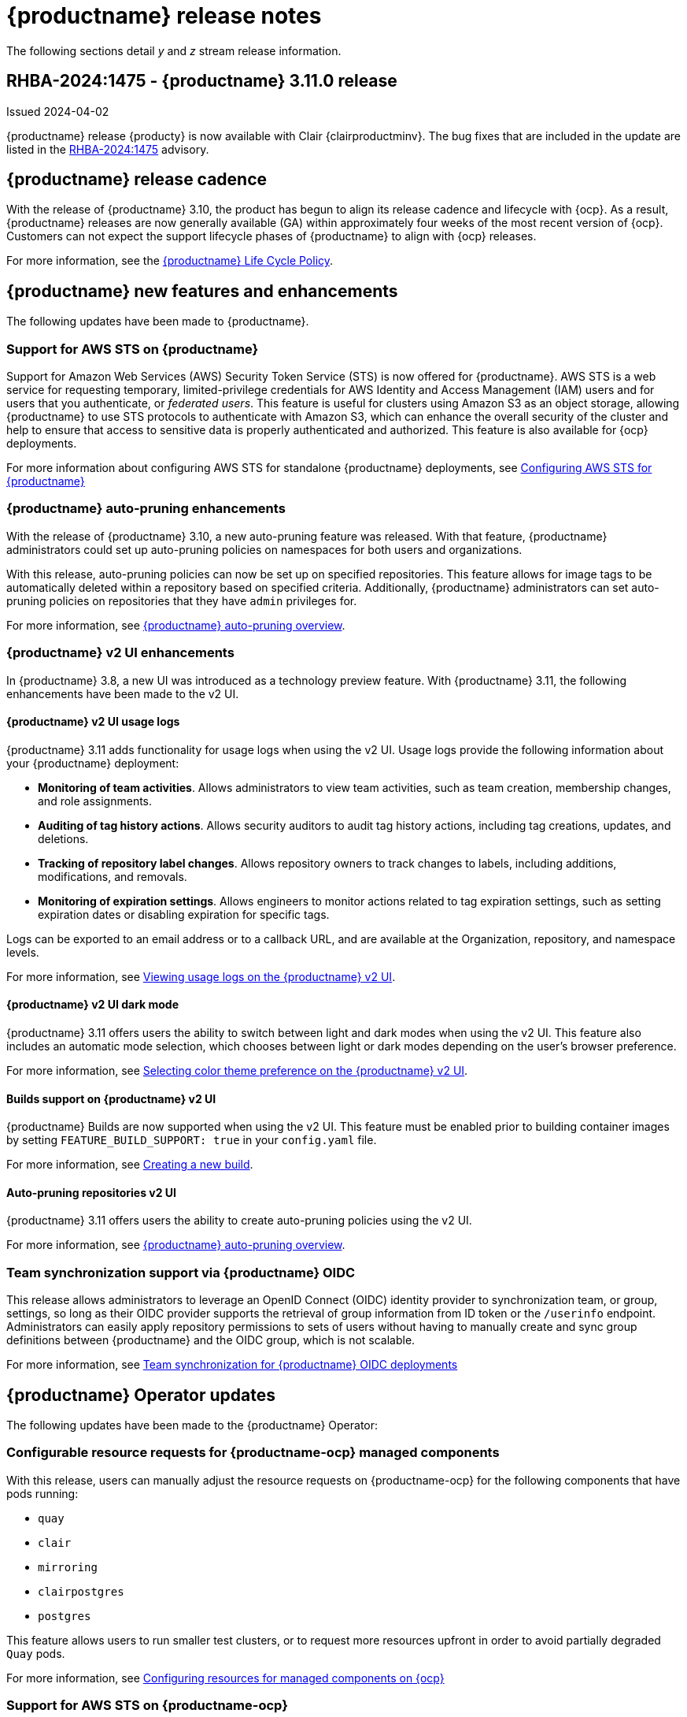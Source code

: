:_content-type: CONCEPT
[id="release-notes-311"]
= {productname} release notes

The following sections detail _y_ and _z_ stream release information.

[id="rn-3-11-0"]
== RHBA-2024:1475 - {productname} 3.11.0 release

Issued 2024-04-02

{productname} release {producty} is now available with Clair {clairproductminv}. The bug fixes that are included in the update are listed in the link:https://access.redhat.com/errata/RHBA-2024:1475[RHBA-2024:1475] advisory.

[id="release-cadence-311"]
== {productname} release cadence 

With the release of {productname} 3.10, the product has begun to align its release cadence and lifecycle with {ocp}. As a result, {productname} releases are now generally available (GA) within approximately four weeks of the most recent version of {ocp}. Customers can not expect the support lifecycle phases of {productname} to align with {ocp} releases. 

For more information, see the link:https://access.redhat.com/support/policy/updates/rhquay/[{productname} Life Cycle Policy].

[id="new-features-and-enhancements-311"]
== {productname} new features and enhancements

The following updates have been made to {productname}.

[id="aws-sts-support-quay-311"]
=== Support for AWS STS on {productname}

Support for Amazon Web Services (AWS) Security Token Service (STS) is now offered for {productname}. AWS STS is a web service for requesting temporary, limited-privilege credentials for AWS Identity and Access Management (IAM) users and for users that you authenticate, or _federated users_. This feature is useful for clusters using Amazon S3 as an object storage, allowing {productname} to use STS protocols to authenticate with Amazon S3, which can enhance the overall security of the cluster and help to ensure that access to sensitive data is properly authenticated and authorized. This feature is also available for {ocp} deployments.

For more information about configuring AWS STS for standalone {productname} deployments, see link:https://access.redhat.com/documentation/en-us/red_hat_quay/3/html-single/manage_red_hat_quay/index#configuring-aws-sts-quay[Configuring AWS STS for {productname}]

[id="auto-pruning-enhancements"]
=== {productname} auto-pruning enhancements

With the release of {productname} 3.10, a new auto-pruning feature was released. With that feature, {productname} administrators could set up auto-pruning policies on namespaces for both users and organizations.

With this release, auto-pruning policies can now be set up on specified repositories. This feature allows for image tags to be automatically deleted within a repository based on specified criteria. Additionally, {productname} administrators can set auto-pruning policies on repositories that they have `admin` privileges for.

For more information, see link:https://access.redhat.com/documentation/en-us/red_hat_quay/3/html-single/manage_red_hat_quay/index#red-hat-quay-namespace-auto-pruning-overview[{productname} auto-pruning overview].

[id="v2-ui-enhancements-311"]
=== {productname} v2 UI enhancements 

In {productname} 3.8, a new UI was introduced as a technology preview feature. With {productname} 3.11, the following enhancements have been made to the v2 UI.

[id="usage-logs-ui-v2"]
==== {productname} v2 UI usage logs

{productname} 3.11 adds functionality for usage logs when using the v2 UI. Usage logs provide the following information about your {productname} deployment:

* *Monitoring of team activities*. Allows administrators to view team activities, such as team creation, membership changes, and role assignments. 
* *Auditing of tag history actions*. Allows security auditors to audit tag history actions, including tag creations, updates, and deletions. 
* *Tracking of repository label changes*. Allows repository owners to track changes to labels, including additions, modifications, and removals. 
* *Monitoring of expiration settings*. Allows engineers to monitor actions related to tag expiration settings, such as setting expiration dates or disabling expiration for specific tags.

Logs can be exported to an email address or to a callback URL, and are available at the Organization, repository, and namespace levels.

For more information, see https://access.redhat.com/documentation/en-us/red_hat_quay/3/html-single/use_red_hat_quay/index#viewing-usage-logs-v2-ui[Viewing usage logs on the {productname} v2 UI].

[id="dark-mode-ui-v2"]
==== {productname} v2 UI dark mode

{productname} 3.11 offers users the ability to switch between light and dark modes when using the v2 UI. This feature also includes an automatic mode selection, which chooses between light or dark modes depending on the user's browser preference.

For more information, see link:https://access.redhat.com/documentation/en-us/red_hat_quay/3/html-single/use_red_hat_quay/index#selecting-dark-mode-ui[Selecting color theme preference on the {productname} v2 UI].

[id="builds-support-v2-ui"]
==== Builds support on {productname} v2 UI

{productname} Builds are now supported when using the v2 UI. This feature must be enabled prior to building container images by setting `FEATURE_BUILD_SUPPORT: true` in your `config.yaml` file. 

For more information, see link:https://access.redhat.com/documentation/en-us/red_hat_quay/3/html-single/use_red_hat_quay/index#starting-a-build[Creating a new build].

[id="auto-pruning-repositories-ui"]
==== Auto-pruning repositories v2 UI

{productname} 3.11 offers users the ability to create auto-pruning policies using the v2 UI.

For more information, see link:https://access.redhat.com/documentation/en-us/red_hat_quay/3/html-single/manage_red_hat_quay/index#red-hat-quay-namespace-auto-pruning-overview[{productname} auto-pruning overview].

[id="team-synchronization-oidc"]
=== Team synchronization support via {productname} OIDC

This release allows administrators to leverage an OpenID Connect (OIDC) identity provider to synchronization team, or group, settings, so long as their OIDC provider supports the retrieval of group information from ID token or the `/userinfo` endpoint. Administrators can easily apply repository permissions to sets of users without having to manually create and sync group definitions between {productname} and the OIDC group, which is not scalable.

For more information, see link:https://access.redhat.com/documentation/en-us/red_hat_quay/3/html-single/manage_red_hat_quay/index#oidc-team-sync[Team synchronization for {productname} OIDC deployments]

[id="quay-operator-updates-311"]
== {productname} Operator updates

The following updates have been made to the {productname} Operator:

[id="configurable-resources-managed-components"]
=== Configurable resource requests for {productname-ocp} managed components

With this release, users can manually adjust the resource requests on {productname-ocp} for the following components that have pods running:

* `quay`
* `clair`
* `mirroring`
* `clairpostgres` 
* `postgres`

This feature allows users to run smaller test clusters, or to request more resources upfront in order to avoid partially degraded `Quay` pods. 

For more information, see link:https://access.redhat.com/documentation/en-us/red_hat_quay/3/html-single/deploying_the_red_hat_quay_operator_on_openshift_container_platform/index#configuring-resources-managed-components[Configuring resources for managed components on {ocp}]

[id="aws-sts-support-quay-operator-311"]
=== Support for AWS STS on {productname-ocp}

Support for Amazon Web Services (AWS) Security Token Service (STS) is now offered for {productname} deployments on {ocp}. AWS STS is a web service for requesting temporary, limited-privilege credentials for AWS Identity and Access Management (IAM) users and for users that you authenticate, or _federated users_. This feature is useful for clusters using Amazon S3 as an object storage, allowing {productname} to use STS protocols to authenticate with Amazon S3, which can enhance the overall security of the cluster and help to ensure that access to sensitive data is properly authenticated and authorized. 

For more information about AWS STS for {productname-ocp}, see link:https://access.redhat.com/documentation/en-us/red_hat_quay/3/html-single/red_hat_quay_operator_features/index#configuring-aws-sts-quay[Configuring AWS STS for {productname-ocp}]

[id="new-quay-config-fields-311"]
== New {productname} configuration fields
 
The following configuration fields have been added to {productname} {producty}.

[id="aws-s3-sts-configuration-fields"]
=== Configuration fields for AWS S3 STS deployments

The following configuration fields have been added when configuring AWS STS for {productname}. These fields are used when configuring AWS S3 storage for your deployment.  

* *.sts_role_arn*. The unique Amazon Resource Name (ARN) required when configuring AWS STS for {productname}.
* *.sts_user_access_key*. The generated AWS S3 user access key required when configuring AWS STS for {productname}. 
* *.sts_user_secret_key*. The generated AWS S3 user secret key required when configuring AWS STS for {productname}.

For more information, see link:https://access.redhat.com/documentation/en-us/red_hat_quay/3/html-single/configure_red_hat_quay/index#config-fields-storage-aws-sts[AWS STS S3 storage].

[id="team-sync-configuration-field"]
=== Team synchronization configuration field

The following configuration field has been added for the team synchronization via OIDC feature:

* *PREFERRED_GROUP_CLAIM_NAME*: The key name within the OIDC token payload that holds information about the user's group memberships.

[id="new-api-endpoints-311"]
== New API endpoints

The following API endpoints have been added to {productname} {producty}:

[id="repository-auto-pruning-policy-endpoint"]
=== Repository auto-pruning policy endpoints: 

The repository auto-pruning policy feature introduces the following API endpoint:

* `*/api/v1/repository/<organization_name>/<repository_name>/autoprunepolicy/`
+
This API endpoint can be used with `POST`, `GET`, and `DELETE` calls to create, see, and delete auto-pruning policies on a repository, respectively. 

* `*/api/v1/repository/<user_account>/<user_repository>/autoprunepolicy/`
+
This API endpoint can be used with `POST`, `GET`, and `DELETE` calls to create, see, and delete auto-pruning policies on a repository for specific users in your organization. Note that you must have `admin` privileges on the repository that you are creating the policy for when using these commands.

[id="known-issues-and-limitations-310"]
== {productname} 3.11 known issues and limitations

The following sections note known issues and limitations for {productname} {producty}.

[id="oidc-team-sync-known-issues"]
=== {productname} OIDC team synchronization known issues

[id="unable-set-password-user-settings-page"]
==== Unable to set user passwords via the *User Settings* page

There is a known issue when {productname} uses OIDC as the authentication type with Microsoft Entra ID (previously Azure Active Directory).

After logging in to {productname}, users are unable to set a password via the *User Settings* page. This is necessary for authentication when using Docker/Podman CLI to perform image push or pull operations to the registry.

As a workaround, you can use Docker CLI and App Token as credentials when authenticating via OIDC. These tokens, alongside robot tokens, serve as an alternative to passwords and are considered the prescribed method for providing access to {productname} when authenticating via OIDC.

For more information, see link:https://issues.redhat.com/browse/PROJQUAY-6754[*PROJQUAY-6754*].

[id="team-sync-removal-known-issue"]
==== Unable to sync change when OIDC user is removed from OIDC

Currently, when an OIDC user is removed from their OIDC provider, the user is not removed from the team on {productname}. Consequently, they are still have to use the robot account token and app token to push and pull images from the registry. The expected behavior is that, when removed from the OIDC group, they, and their related tokens, should be removed from the {productname}. This is a known issue and will be fixed in a future version of {productname}. (link:https://issues.redhat.com/browse/PROJQUAY-6842[*PROJQUAY-6842*])

[id="entra-id-team-sync-known-issue"]
==== Object ID must be used when OIDC provider is Microsoft Entra ID

When using Microsoft Entra ID as your OIDC provider, {productname} administrators must input the *Object ID* of the OIDC group instead of the group name. The v2 UI does not currently alert users that Microsoft Entra ID users must input the Object ID of the OIDC group. This is a known issue and will be fixed in a future version of {productname}. (link:https://issues.redhat.com/browse/PROJQUAY-6917[*PROJQUAY-6917*])

[id="upgrading-38-311-limitation"]
=== Upgrading {productname-ocp} 3.8 directly to 3.11 limitation

Upgrading {productname-ocp} from 3.8 to 3.11 does not work. Users must upgrade from {productname-ocp} from 3.8 to 3.9 or 3.10, and then proceed with the upgrade to 3.11. 

For more information, see link:https://access.redhat.com/documentation/en-us/red_hat_quay/3/html-single/upgrade_red_hat_quay/index#upgrade_overview[Upgrade {productname}].

[id="configurable-resource-limitation"]
=== Configurable resource request limitation

Attempting to set resource limitations for the `Quay` pod too low results in the pod being unable to boot up with the following statuses returned: `OOMKILLED` and `CrashLoopBackOff`. Resource limitations can not be set lower than the minimum requirement, which can be found on the link:https://access.redhat.com/documentation/en-us/red_hat_quay/3/html-single/deploying_the_red_hat_quay_operator_on_openshift_container_platform/index#configuring-resources-managed-components[Configuring resources for managed components on {ocp}] page.


[id="v2-ui-known-issues-311"]
=== {productname} v2 UI known issues

The {productname} team is aware of the following known issues on the v2 UI:

* link:https://issues.redhat.com/browse/PROJQUAY-6910[*PROJQUAY-6910*]. The new UI can't group and stack the chart on usage logs
* link:https://issues.redhat.com/browse/PROJQUAY-6909[*PROJQUAY-6909*]. The new UI can't toggle the visibility of the chart on usage log
* link:https://issues.redhat.com/browse/PROJQUAY-6904[*PROJQUAY-6904*]. "Permanently delete" tag should not be restored on new UI
* link:https://issues.redhat.com/browse/PROJQUAY-6899[*PROJQUAY-6899*]. The normal user can not delete organization in new UI when enable FEATURE_SUPERUSERS_FULL_ACCESS
* link:https://issues.redhat.com/browse/PROJQUAY-6892[*PROJQUAY-6892*]. The new UI should not invoke not required stripe and status page
* link:https://issues.redhat.com/browse/PROJQUAY-6884[*PROJQUAY-6884*]. The new UI should show the tip of slack Webhook URL when creating slack notification
* link:https://issues.redhat.com/browse/PROJQUAY-6882[*PROJQUAY-6882*]. The new UI global readonly super user can't see all organizations and image repos
* link:https://issues.redhat.com/browse/PROJQUAY-6881[*PROJQUAY-6881*]. The new UI can't show all operation types in the logs chart
* link:https://issues.redhat.com/browse/PROJQUAY-6861[*PROJQUAY-6861*]. The new UI "Last Modified" of organization always show N/A after target organization's setting is updated
* link:https://issues.redhat.com/browse/PROJQUAY-6860[*PROJQUAY-6860*]. The new UI update the time machine configuration of organization show NULL in usage logs
* link:https://issues.redhat.com/browse/PROJQUAY-6859[*PROJQUAY-6859*]. Thenew UI remove image repo permission show "undefined" for organization name in audit logs
* link:https://issues.redhat.com/browse/PROJQUAY-6854[*PROJQUAY-6854*]. "Device-based theme" doesn't work as design in Firefox
* link:https://issues.redhat.com/browse/PROJQUAY-6852[*PROJQUAY-6852*]. "Tag manifest with the branch or tag name" option in build trigger setup wizard should be checked by default.
* link:https://issues.redhat.com/browse/PROJQUAY-6832[*PROJQUAY-6832*]. The new UI should validate the OIDC group name when enable OIDC Directory Sync
* link:https://issues.redhat.com/browse/PROJQUAY-6831[*PROJQUAY-6831*]. The new UI should not show invited tab when the team is configured sync from OIDC group
* link:https://issues.redhat.com/browse/PROJQUAY-6830[*PROJQUAY-6830*]. The new UI should show the sync icon when the team is configured sync team members from OIDC Group
* link:https://issues.redhat.com/browse/PROJQUAY-6829[*PROJQUAY-6829*]. The new UI team member added to team sync from OIDC group should be audited in Organization logs page
* link:https://issues.redhat.com/browse/PROJQUAY-6825[*PROJQUAY-6825*]. Build cancel operation log can not be displayed correctly in new UI
* link:https://issues.redhat.com/browse/PROJQUAY-6812[*PROJQUAY-6812*]. The new UI the "performer by" is NULL of build image in logs page
* link:https://issues.redhat.com/browse/PROJQUAY-6810[*PROJQUAY-6810*]. The new UI should highlight the tag name with tag icon in logs page
* link:https://issues.redhat.com/browse/PROJQUAY-6808[*PROJQUAY-6808*]. The new UI can't click the robot account to show credentials in logs page
* link:https://issues.redhat.com/browse/PROJQUAY-6807[*PROJQUAY-6807*]. The new UI can't see the operations types in log page when quay is in dark mode
* link:https://issues.redhat.com/browse/PROJQUAY-6770[*PROJQUAY-6770*]. The new UI build image by uploading Docker file should support .tar.gz or .zip
* link:https://issues.redhat.com/browse/PROJQUAY-6769[*PROJQUAY-6769*]. The new UI should not display message "Trigger setup has already been completed" after build trigger setup completed
* link:https://issues.redhat.com/browse/PROJQUAY-6768[*PROJQUAY-6768*]. The new UI can't navigate back to current image repo from image build
* link:https://issues.redhat.com/browse/PROJQUAY-6767[*PROJQUAY-6767*]. The new UI can't download build logs
* link:https://issues.redhat.com/browse/PROJQUAY-6758[*PROJQUAY-6758*]. The new UI should display correct operation number when hover over different operation type
* link:https://issues.redhat.com/browse/PROJQUAY-6757[*PROJQUAY-6757*]. The new UI usage log should display the tag expiration time as date format

[id="dark-mode-ui-v2-known-issues"]
==== {productname} v2 UI dark mode known issue

If you are using the the automatic mode selection, which chooses between light or dark modes depending on the user's browser preference, your operating system appearance is overridden by the browser website appearance setting. If you find that the device-based theme is not working as expect, check your browser appearance setting. This is a known issue and will be fixed in a future version of {productname}. (link:https://issues.redhat.com/browse/PROJQUAY-6903[*PROJQUAY-6903*])
//* link:[**].


////

[id="tag-expiration-known-issue"]
=== Tag expiration behavior

The following behavior was observed when setting expiration time on a tag that is *older* than two years. This is not a known issue, but is instead the default behavior. This will be changed in a future version of {productname} due to the potential issues that could arise for some users.

When setting expiration time on a tag that is *older* than two years, the tag is expired immediately and subsequently garbage collected. It does not end up in the time machine, and is deleted from the registry. This issue occurs because, by default, the `LABELED_EXPIRATION_MAXIMUM` parameter is set to `104w`, or two years.

As a temporary workaround, you can increase the default value of the `LABELED_EXPIRATION_MAXIMUM` parameter in your `config.yaml` file. For example:

[source,yaml]
----
# ...
LABELED_EXPIRATION_MAXIMUM: 156w
# ...
----

By increasing the value of this field to, for example, `156w` (three years), it is possible to set the expiration time for a tag that is up to 3 years old. For example, if a tag is created on March 25, 2021, the expiration date of the tag can be set up to March 24, 2024. The expiration date of the tag could not be set to later than this date, for example, July 2024, because it is over three years from when the tag was first created. 


Additionally, {productname} administrators can add robot accounts to allowlists when disallowing the creation of new robot accounts. This ensures operability of approved robot accounts.

* Robot accounts are mandatory for repository mirroring. Setting the `ROBOTS_DISALLOW` configuration field to `true` without allowlisting supplementary robot accounts will break mirroring configurations. This will be fixed in a future version of {productname}

You must allowlist robot accounts with the `ROBOTS_WHITELIST` variable when managing robot accounts with the `ROBOTS_DISALLOW` field. Use the following reference when managing robot accounts:
+
[source,yaml]
----
ROBOTS_DISALLOW: true
ROBOTS_WHITELIST: 
  - quayadmin+robot1
  - quayadmin+robot2
  - quayadmin+robot3
----
+
For more information, see. . .
////

[id="notable-technical-changes"]
== Notable technical changes

The following technical changes have been made to {productname} in 3.11.

[id="removal-support-pgbouncer"]
=== Removal of support for PgBouncer

{productname} 3.11 does not support PgBouncer.

[id="bug-fixes-311"]
== {productname} bug fixes

The following issues were fixed with {productname} 3.11:

* link:https://issues.redhat.com/browse/PROJQUAY-6586[*PROJQUAY-6586*]. Big layer upload fails on Ceph/RADOS driver.
* link:https://issues.redhat.com/browse/PROJQUAY-6648[*PROJQUAY-6648*]. Application token Docker/Podman login command fails on windows.
* link:https://issues.redhat.com/browse/PROJQUAY-6673[*PROJQUAY-6673*]. Apply IGNORE_UNKNOWN_MEDIATYPE to child manifests in manifest lists.
* link:https://issues.redhat.com/browse/PROJQUAY-6619[*PROJQUAY-6619*]. Duplicate scrollbars in various UI screens.
* link:https://issues.redhat.com/browse/PROJQUAY-6235[*PROJQUAY-6235*]. mirror and readonly repositories should not be pruned.
* link:https://issues.redhat.com/browse/PROJQUAY-6243[*PROJQUAY-6243*]. Unable to edit repository description on Quay.io.
* link:https://issues.redhat.com/browse/PROJQUAY-5793[*PROJQUAY-5793*]. Next page button in tags view does not work correctly when the repo contains manifests and manifests lists.
* link:https://issues.redhat.com/browse/PROJQUAY-6442[*PROJQUAY-6442*]. new ui: Breadcrumb for teams page.
* link:https://issues.redhat.com/browse/PROJQUAY-6247[*PROJQUAY-6247*]. [New UI] Menu item naming convention doesn't follow "First Letter Capital" style.
* link:https://issues.redhat.com/browse/PROJQUAY-6261[*PROJQUAY-6261*]. Throw Robot Account exist error when entering existing robot account.
* link:https://issues.redhat.com/browse/PROJQUAY-6577[*PROJQUAY-6577*]. Quay operator does not render proper Clair config.yaml if customization is applied.
* link:https://issues.redhat.com/browse/PROJQUAY-6699[*PROJQUAY-6699*]. Broken links in Red hat Quay operator description.
* link:https://issues.redhat.com/browse/PROJQUAY-6841[*PROJQUAY-6841*]. Unable to upload dockerfile for build with 405.

[id="quay-feature-tracker"]
== {productname} feature tracker

New features have been added to {productname}, some of which are currently in Technology Preview. Technology Preview features are experimental features and are not intended for production use.

Some features available in previous releases have been deprecated or removed. Deprecated functionality is still included in {productname}, but is planned for removal in a future release and is not recommended for new deployments. For the most recent list of deprecated and removed functionality in {productname}, refer to Table 1.1. Additional details for more fine-grained functionality that has been deprecated and removed are listed after the table.

//Remove entries with the same status older than the latest three releases.

.New features tracker
[cols="4,1,1,1",options="header"]
|===
|Feature | Quay 3.11 | Quay 3.10 | Quay 3.9

|link:https://access.redhat.com/documentation/en-us/red_hat_quay/3/html-single/manage_red_hat_quay/index#oidc-team-sync[Team synchronization for {productname} OIDC deployments]
|General Availability
|-
|-

| link:https://access.redhat.com/documentation/en-us/red_hat_quay/3/html-single/deploying_the_red_hat_quay_operator_on_openshift_container_platform/index#configuring-resources-managed-components[Configuring resources for managed components on {ocp}]
|General Availability
|-
|-

|link:https://access.redhat.com/documentation/en-us/red_hat_quay/3/html-single/manage_red_hat_quay/index#configuring-aws-sts-quay[Configuring AWS STS for {productname}], link:https://access.redhat.com/documentation/en-us/red_hat_quay/3/html-single/red_hat_quay_operator_features/index#configuring-aws-sts-quay[Configuring AWS STS for {productname-ocp}]
|General Availability
|-
|-

|link:https://access.redhat.com/documentation/en-us/red_hat_quay/{producty}/html/manage_red_hat_quay/red-hat-quay-namespace-auto-pruning-overview[{productname} repository auto-pruning]
|General Availability
|-
|-

|link:https://access.redhat.com/documentation/en-us/red_hat_quay/3/html-single/use_red_hat_quay/index#configuring-dark-mode-ui[Configuring dark mode on the {productname} v2 UI]
|General Availability
|-
|-

|link:https://access.redhat.com/documentation/en-us/red_hat_quay/{producty}/html/use_red_hat_quay/use-quay-manage-repo#disabling-robot-account[Disabling robot accounts]
|General Availability
|General Availability
|-

|link:https://access.redhat.com/documentation/en-us/red_hat_quay/{producty}/html/manage_red_hat_quay/red-hat-quay-namespace-auto-pruning-overview[{productname} namespace auto-pruning]
|General Availability
|General Availability
|-

|link:https://access.redhat.com/documentation/en-us/red_hat_quay/3.9/html-single/manage_red_hat_quay/index#operator-georepl-site-removal[Single site geo-replication removal]
|General Availability
|General Availability
|General Availability

|link:https://access.redhat.com/documentation/en-us/red_hat_quay/3.9/html-single/manage_red_hat_quay/index#proc_manage-log-storage-splunk[Splunk log forwarding]
|General Availability
|General Availability
|General Availability

|link:https://access.redhat.com/documentation/en-us/red_hat_quay/3.9/html-single/configure_red_hat_quay/index#config-fields-nutanix[Nutanix Object Storage]
|General Availability
|General Availability
|General Availability

|link:https://access.redhat.com/documentation/en-us/red_hat_quay/3.8/html-single/configure_red_hat_quay/index#reference-miscellaneous-v2-ui[FEATURE_UI_V2]
|Technology Preview
|Technology Preview
|Technology Preview

|link:https://access.redhat.com/documentation/en-us/red_hat_quay/3.8/html-single/manage_red_hat_quay/index#clair-crda-configuration[Java scanning with Clair]
|Technology Preview
|Technology Preview
|Technology Preview

|===

[id="ibm-power-z-linuxone-support-matrix"]
=== IBM Power, IBM Z, and IBM® LinuxONE support matrix

.list of supported and unsupported features
[cols="3,1,1",options="header"]
|===
|Feature |IBM Power |IBM Z and IBM(R) LinuxONE

|Allow team synchronization via OIDC on Azure
|Not Supported
|Not Supported

|Backing up and restoring on a standalone deployment
|Supported
|Supported

|Geo-Replication (Standalone)
|Not Supported
|Supported

|Geo-Replication (Operator)
|Not Supported
|Not Supported

|IPv6
|Not Supported
|Not Supported

|Migrating a standalone to operator deployment
|Supported
|Supported

|Mirror registry
|Not Supported
|Not Supported

|PostgreSQL connection pooling via pgBouncer
|Supported
|Supported

|Quay config editor - mirror, OIDC
|Supported
|Supported

|Quay config editor - MAG, Kinesis, Keystone, GitHub Enterprise
|Not Supported
|Not Supported

|Quay config editor - Red Hat Quay V2 User Interface
|Supported
|Supported

|Repo Mirroring
|Supported
|Supported
|===